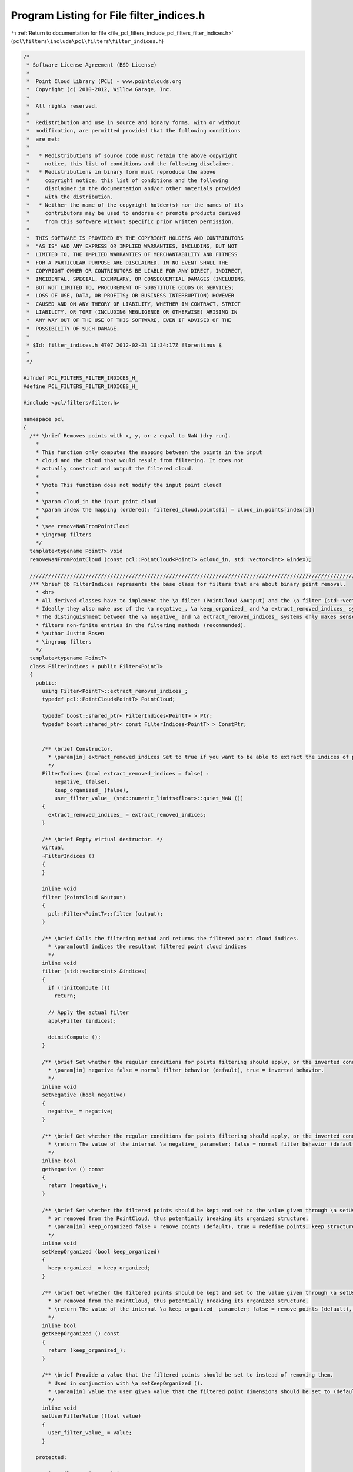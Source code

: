 
.. _program_listing_file_pcl_filters_include_pcl_filters_filter_indices.h:

Program Listing for File filter_indices.h
=========================================

|exhale_lsh| :ref:`Return to documentation for file <file_pcl_filters_include_pcl_filters_filter_indices.h>` (``pcl\filters\include\pcl\filters\filter_indices.h``)

.. |exhale_lsh| unicode:: U+021B0 .. UPWARDS ARROW WITH TIP LEFTWARDS

.. code-block:: cpp

   /*
    * Software License Agreement (BSD License)
    *
    *  Point Cloud Library (PCL) - www.pointclouds.org
    *  Copyright (c) 2010-2012, Willow Garage, Inc.
    *
    *  All rights reserved.
    *
    *  Redistribution and use in source and binary forms, with or without
    *  modification, are permitted provided that the following conditions
    *  are met:
    *
    *   * Redistributions of source code must retain the above copyright
    *     notice, this list of conditions and the following disclaimer.
    *   * Redistributions in binary form must reproduce the above
    *     copyright notice, this list of conditions and the following
    *     disclaimer in the documentation and/or other materials provided
    *     with the distribution.
    *   * Neither the name of the copyright holder(s) nor the names of its
    *     contributors may be used to endorse or promote products derived
    *     from this software without specific prior written permission.
    *
    *  THIS SOFTWARE IS PROVIDED BY THE COPYRIGHT HOLDERS AND CONTRIBUTORS
    *  "AS IS" AND ANY EXPRESS OR IMPLIED WARRANTIES, INCLUDING, BUT NOT
    *  LIMITED TO, THE IMPLIED WARRANTIES OF MERCHANTABILITY AND FITNESS
    *  FOR A PARTICULAR PURPOSE ARE DISCLAIMED. IN NO EVENT SHALL THE
    *  COPYRIGHT OWNER OR CONTRIBUTORS BE LIABLE FOR ANY DIRECT, INDIRECT,
    *  INCIDENTAL, SPECIAL, EXEMPLARY, OR CONSEQUENTIAL DAMAGES (INCLUDING,
    *  BUT NOT LIMITED TO, PROCUREMENT OF SUBSTITUTE GOODS OR SERVICES;
    *  LOSS OF USE, DATA, OR PROFITS; OR BUSINESS INTERRUPTION) HOWEVER
    *  CAUSED AND ON ANY THEORY OF LIABILITY, WHETHER IN CONTRACT, STRICT
    *  LIABILITY, OR TORT (INCLUDING NEGLIGENCE OR OTHERWISE) ARISING IN
    *  ANY WAY OUT OF THE USE OF THIS SOFTWARE, EVEN IF ADVISED OF THE
    *  POSSIBILITY OF SUCH DAMAGE.
    *
    * $Id: filter_indices.h 4707 2012-02-23 10:34:17Z florentinus $
    *
    */
   
   #ifndef PCL_FILTERS_FILTER_INDICES_H_
   #define PCL_FILTERS_FILTER_INDICES_H_
   
   #include <pcl/filters/filter.h>
   
   namespace pcl
   {
     /** \brief Removes points with x, y, or z equal to NaN (dry run).
       *
       * This function only computes the mapping between the points in the input
       * cloud and the cloud that would result from filtering. It does not
       * actually construct and output the filtered cloud.
       *
       * \note This function does not modify the input point cloud!
       *
       * \param cloud_in the input point cloud
       * \param index the mapping (ordered): filtered_cloud.points[i] = cloud_in.points[index[i]]
       *
       * \see removeNaNFromPointCloud
       * \ingroup filters
       */
     template<typename PointT> void
     removeNaNFromPointCloud (const pcl::PointCloud<PointT> &cloud_in, std::vector<int> &index);
   
     //////////////////////////////////////////////////////////////////////////////////////////////////////////////////////
     /** \brief @b FilterIndices represents the base class for filters that are about binary point removal.
       * <br>
       * All derived classes have to implement the \a filter (PointCloud &output) and the \a filter (std::vector<int> &indices) methods.
       * Ideally they also make use of the \a negative_, \a keep_organized_ and \a extract_removed_indices_ systems.
       * The distinguishment between the \a negative_ and \a extract_removed_indices_ systems only makes sense if the class automatically
       * filters non-finite entries in the filtering methods (recommended).
       * \author Justin Rosen
       * \ingroup filters
       */
     template<typename PointT>
     class FilterIndices : public Filter<PointT>
     {
       public:
         using Filter<PointT>::extract_removed_indices_;
         typedef pcl::PointCloud<PointT> PointCloud;
   
         typedef boost::shared_ptr< FilterIndices<PointT> > Ptr;
         typedef boost::shared_ptr< const FilterIndices<PointT> > ConstPtr;
   
   
         /** \brief Constructor.
           * \param[in] extract_removed_indices Set to true if you want to be able to extract the indices of points being removed (default = false).
           */
         FilterIndices (bool extract_removed_indices = false) :
             negative_ (false), 
             keep_organized_ (false), 
             user_filter_value_ (std::numeric_limits<float>::quiet_NaN ())
         {
           extract_removed_indices_ = extract_removed_indices;
         }
   
         /** \brief Empty virtual destructor. */
         virtual
         ~FilterIndices ()
         {
         }
   
         inline void
         filter (PointCloud &output)
         {
           pcl::Filter<PointT>::filter (output);
         }
   
         /** \brief Calls the filtering method and returns the filtered point cloud indices.
           * \param[out] indices the resultant filtered point cloud indices
           */
         inline void
         filter (std::vector<int> &indices)
         {
           if (!initCompute ())
             return;
   
           // Apply the actual filter
           applyFilter (indices);
   
           deinitCompute ();
         }
   
         /** \brief Set whether the regular conditions for points filtering should apply, or the inverted conditions.
           * \param[in] negative false = normal filter behavior (default), true = inverted behavior.
           */
         inline void
         setNegative (bool negative)
         {
           negative_ = negative;
         }
   
         /** \brief Get whether the regular conditions for points filtering should apply, or the inverted conditions.
           * \return The value of the internal \a negative_ parameter; false = normal filter behavior (default), true = inverted behavior.
           */
         inline bool
         getNegative () const
         {
           return (negative_);
         }
   
         /** \brief Set whether the filtered points should be kept and set to the value given through \a setUserFilterValue (default: NaN),
           * or removed from the PointCloud, thus potentially breaking its organized structure.
           * \param[in] keep_organized false = remove points (default), true = redefine points, keep structure.
           */
         inline void
         setKeepOrganized (bool keep_organized)
         {
           keep_organized_ = keep_organized;
         }
   
         /** \brief Get whether the filtered points should be kept and set to the value given through \a setUserFilterValue (default = NaN),
           * or removed from the PointCloud, thus potentially breaking its organized structure.
           * \return The value of the internal \a keep_organized_ parameter; false = remove points (default), true = redefine points, keep structure.
           */
         inline bool
         getKeepOrganized () const
         {
           return (keep_organized_);
         }
   
         /** \brief Provide a value that the filtered points should be set to instead of removing them.
           * Used in conjunction with \a setKeepOrganized ().
           * \param[in] value the user given value that the filtered point dimensions should be set to (default = NaN).
           */
         inline void
         setUserFilterValue (float value)
         {
           user_filter_value_ = value;
         }
   
       protected:
   
         using Filter<PointT>::initCompute;
         using Filter<PointT>::deinitCompute;
   
         /** \brief False = normal filter behavior (default), true = inverted behavior. */
         bool negative_;
   
         /** \brief False = remove points (default), true = redefine points, keep structure. */
         bool keep_organized_;
   
         /** \brief The user given value that the filtered point dimensions should be set to (default = NaN). */
         float user_filter_value_;
   
         /** \brief Abstract filter method for point cloud indices. */
         virtual void
         applyFilter (std::vector<int> &indices) = 0;
   
         /** \brief Abstract filter method for point cloud. */
         virtual void
         applyFilter (PointCloud &output) = 0;
     };
   
     //////////////////////////////////////////////////////////////////////////////////////////////////////////////////////
     /** \brief @b FilterIndices represents the base class for filters that are about binary point removal.
       * <br>
       * All derived classes have to implement the \a filter (PointCloud &output) and the \a filter (std::vector<int> &indices) methods.
       * Ideally they also make use of the \a negative_, \a keep_organized_ and \a extract_removed_indices_ systems.
       * The distinguishment between the \a negative_ and \a extract_removed_indices_ systems only makes sense if the class automatically
       * filters non-finite entries in the filtering methods (recommended).
       * \author Justin Rosen
       * \ingroup filters
       */
     template<>
     class PCL_EXPORTS FilterIndices<pcl::PCLPointCloud2> : public Filter<pcl::PCLPointCloud2>
     {
       public:
         typedef pcl::PCLPointCloud2 PCLPointCloud2;
   
         /** \brief Constructor.
           * \param[in] extract_removed_indices Set to true if you want to extract the indices of points being removed (default = false).
           */
         FilterIndices (bool extract_removed_indices = false) :
             negative_ (false), 
             keep_organized_ (false), 
             user_filter_value_ (std::numeric_limits<float>::quiet_NaN ())
         {
           extract_removed_indices_ = extract_removed_indices;
         }
   
         /** \brief Empty virtual destructor. */
         virtual
         ~FilterIndices ()
         {
         }
   
         virtual void
         filter (PCLPointCloud2 &output)
         {
           pcl::Filter<PCLPointCloud2>::filter (output);
         }
   
         /** \brief Calls the filtering method and returns the filtered point cloud indices.
           * \param[out] indices the resultant filtered point cloud indices
           */
         void
         filter (std::vector<int> &indices);
   
         /** \brief Set whether the regular conditions for points filtering should apply, or the inverted conditions.
           * \param[in] negative false = normal filter behavior (default), true = inverted behavior.
           */
         inline void
         setNegative (bool negative)
         {
           negative_ = negative;
         }
   
         /** \brief Get whether the regular conditions for points filtering should apply, or the inverted conditions.
           * \return The value of the internal \a negative_ parameter; false = normal filter behavior (default), true = inverted behavior.
           */
         inline bool
         getNegative () const
         {
           return (negative_);
         }
   
         /** \brief Set whether the filtered points should be kept and set to the value given through \a setUserFilterValue (default: NaN),
           * or removed from the PointCloud, thus potentially breaking its organized structure.
           * \param[in] keep_organized false = remove points (default), true = redefine points, keep structure.
           */
         inline void
         setKeepOrganized (bool keep_organized)
         {
           keep_organized_ = keep_organized;
         }
   
         /** \brief Get whether the filtered points should be kept and set to the value given through \a setUserFilterValue (default = NaN),
           * or removed from the PointCloud, thus potentially breaking its organized structure.
           * \return The value of the internal \a keep_organized_ parameter; false = remove points (default), true = redefine points, keep structure.
           */
         inline bool
         getKeepOrganized () const
         {
           return (keep_organized_);
         }
   
         /** \brief Provide a value that the filtered points should be set to instead of removing them.
           * Used in conjunction with \a setKeepOrganized ().
           * \param[in] value the user given value that the filtered point dimensions should be set to (default = NaN).
           */
         inline void
         setUserFilterValue (float value)
         {
           user_filter_value_ = value;
         }
   
       protected:
   
         /** \brief False = normal filter behavior (default), true = inverted behavior. */
         bool negative_;
   
         /** \brief False = remove points (default), true = redefine points, keep structure. */
         bool keep_organized_;
   
         /** \brief The user given value that the filtered point dimensions should be set to (default = NaN). */
         float user_filter_value_;
   
         /** \brief Abstract filter method for point cloud indices. */
         virtual void
         applyFilter (std::vector<int> &indices) = 0;
   
         /** \brief Abstract filter method for point cloud. */
         virtual void
         applyFilter (PCLPointCloud2 &output) = 0;
     };
   }
   
   #ifdef PCL_NO_PRECOMPILE
   #include <pcl/filters/impl/filter_indices.hpp>
   #endif
   
   #endif  //#ifndef PCL_FILTERS_FILTER_INDICES_H_
   
